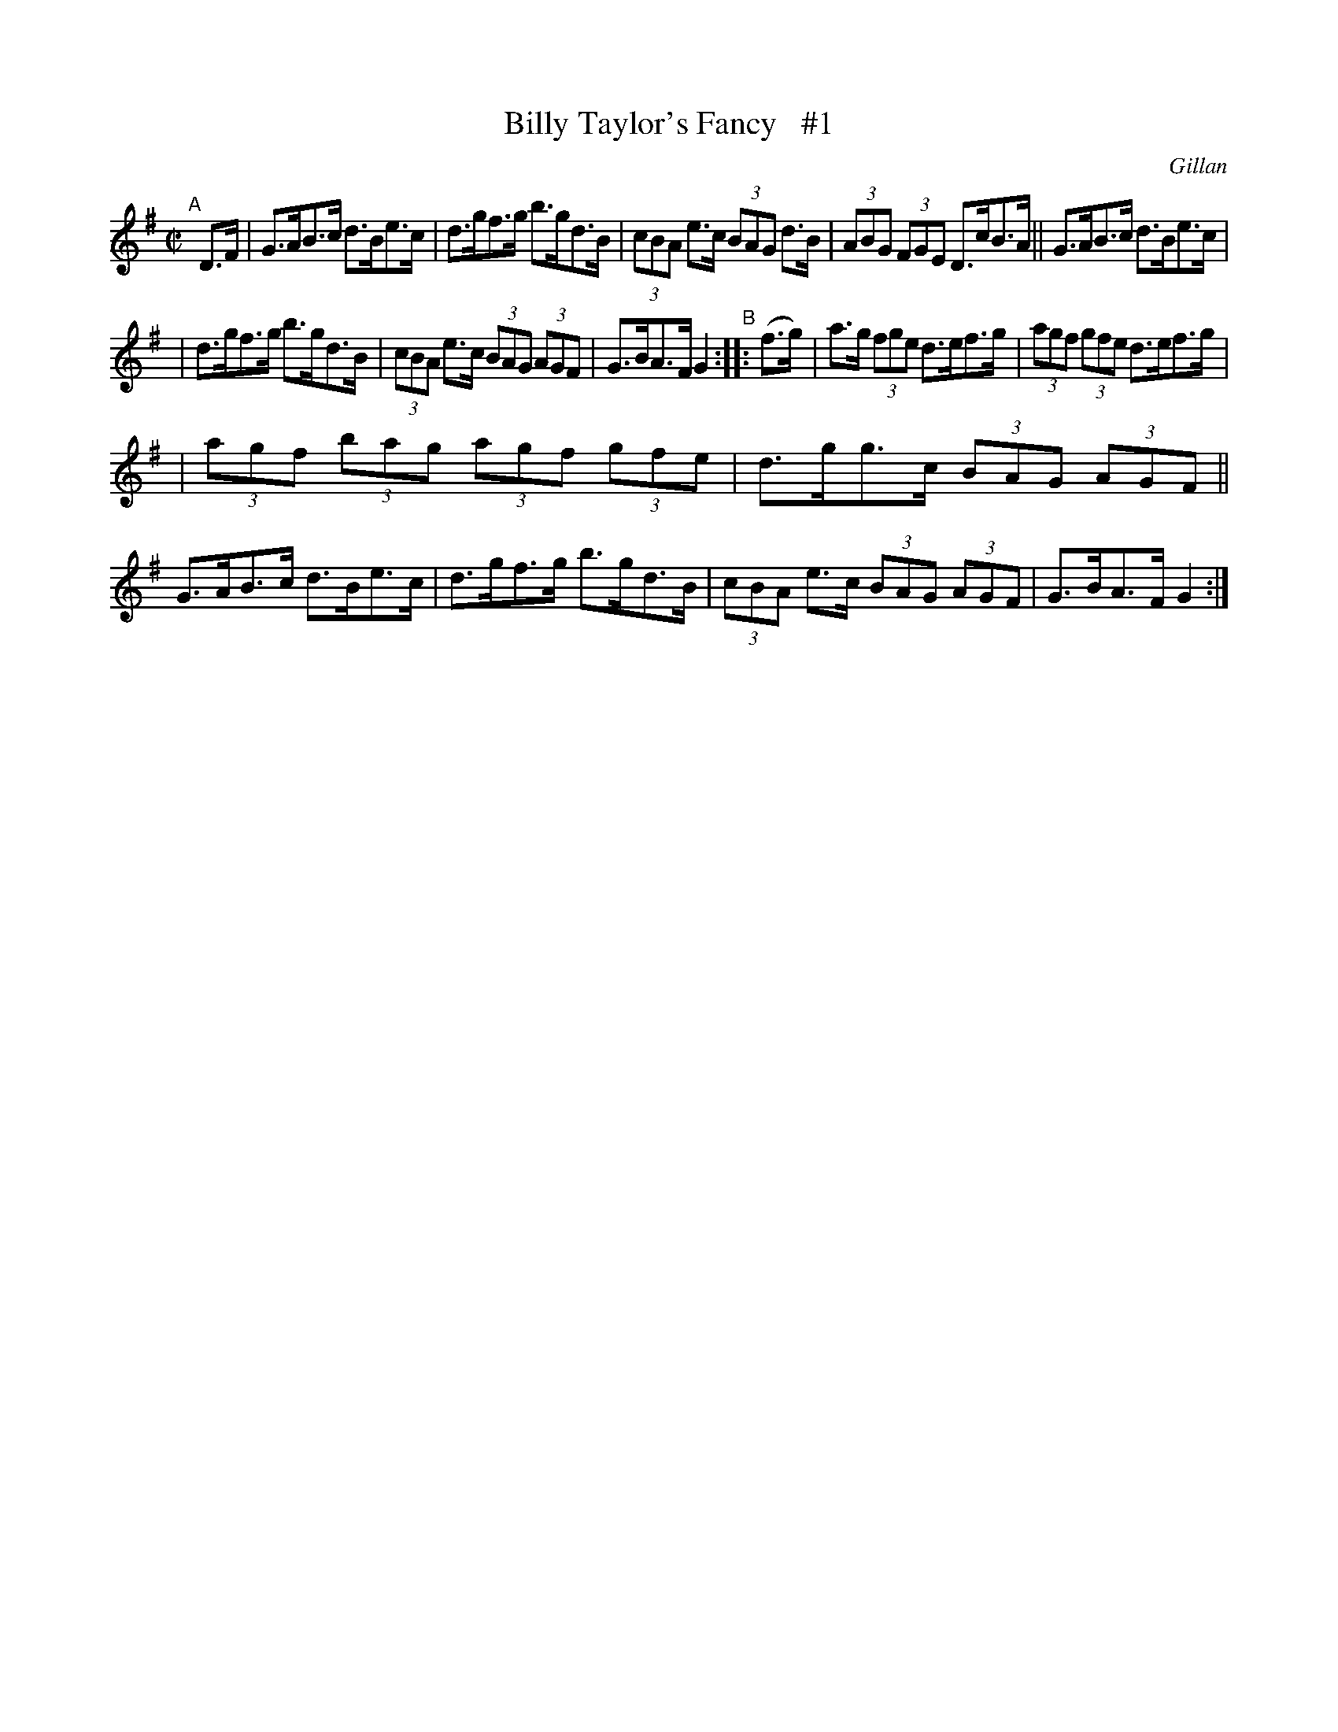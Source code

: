 X: 1726
T: Billy Taylor's Fancy   #1
R: hornpipe, reel
%S: s:3 b:16(5+5+6)
B: O'Neill's 1850 #1726
O: Gillan
Z: A.LEE WORMAN
Z: Bob Safranek, rjs@gsp.org
M: C|
L: 1/8
K: G
"^A"[|] D>F | G>AB>c d>Be>c | d>gf>g b>gd>B | (3cBA e>c (3BAG d>B | (3ABG (3FGE D>cB>A || G>AB>c d>Be>c |
| d>gf>g b>gd>B | (3cBA e>c (3BAG (3AGF | G>BA>F G2 "^B":: (f>g) | a>g (3fge d>ef>g | (3agf (3gfe d>ef>g |
| (3agf (3bag (3agf (3gfe | d>gg>c (3BAG (3AGF || G>AB>c d>Be>c | d>gf>g b>gd>B | (3cBA e>c (3BAG (3AGF | G>BA>F G2 :|
